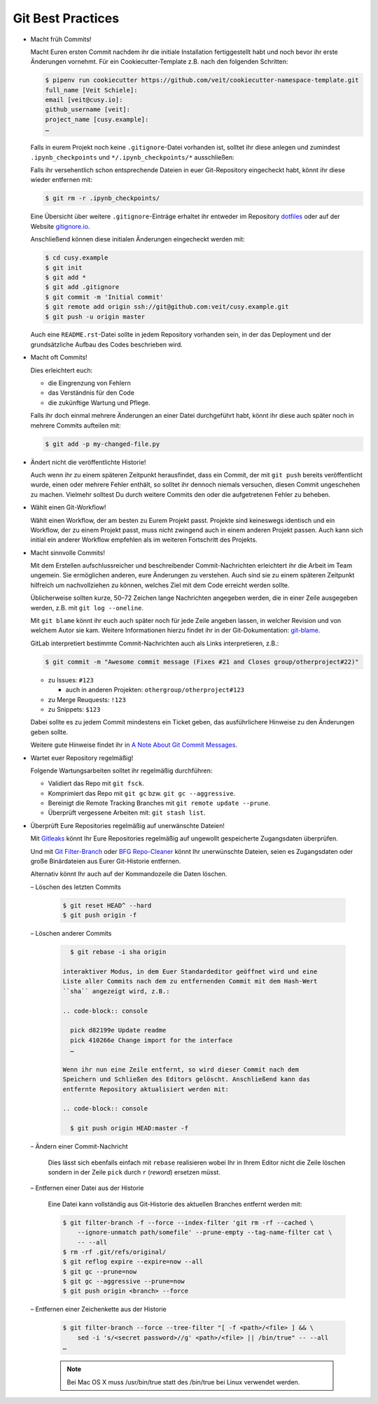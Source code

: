 Git Best Practices
==================

- Macht früh Commits!

  Macht Euren ersten Commit nachdem ihr die initiale Installation
  fertiggestellt habt und noch bevor ihr erste Änderungen vornehmt. Für ein
  Cookiecutter-Template z.B. nach den folgenden Schritten:

  .. code-block:: console

    $ pipenv run cookiecutter https://github.com/veit/cookiecutter-namespace-template.git
    full_name [Veit Schiele]: 
    email [veit@cusy.io]: 
    github_username [veit]: 
    project_name [cusy.example]: 
    …

  Falls in eurem Projekt noch keine ``.gitignore``-Datei vorhanden ist, solltet
  ihr diese anlegen und zumindest ``.ipynb_checkpoints`` und
  ``*/.ipynb_checkpoints/*`` ausschließen::

  Falls ihr versehentlich schon entsprechende Dateien in euer Git-Repository
  eingecheckt habt, könnt ihr diese wieder entfernen mit:

  .. code-block:: console

    $ git rm -r .ipynb_checkpoints/

  Eine Übersicht über weitere ``.gitignore``-Einträge
  erhaltet ihr entweder im Repository `dotfiles
  <https://github.com/veit/dotfiles>`_ oder auf der Website `gitignore.io
  <https://gitignore.io/>`_.

  Anschließend können diese initialen Änderungen eingecheckt werden mit:

  .. code-block:: console

    $ cd cusy.example
    $ git init
    $ git add *
    $ git add .gitignore
    $ git commit -m 'Initial commit'
    $ git remote add origin ssh://git@github.com:veit/cusy.example.git
    $ git push -u origin master

  Auch eine ``README.rst``-Datei sollte in jedem Repository vorhanden sein, in
  der das Deployment und der grundsätzliche Aufbau des Codes beschrieben wird.

- Macht oft Commits!

  Dies erleichtert euch:

  - die Eingrenzung von Fehlern
  - das Verständnis für den Code
  - die zukünftige Wartung und Pflege.

  Falls ihr doch einmal mehrere Änderungen an einer Datei durchgeführt habt,
  könnt ihr diese auch später noch in mehrere Commits aufteilen mit:

  .. code-block:: console

    $ git add -p my-changed-file.py

- Ändert nicht die veröffentlichte Historie!

  Auch wenn ihr zu einem späteren Zeitpunkt herausfindet, dass ein Commit, der
  mit ``git push`` bereits veröffentlicht wurde, einen oder mehrere Fehler
  enthält, so solltet ihr dennoch niemals versuchen, diesen Commit ungeschehen zu
  machen. Vielmehr solltest Du durch weitere Commits den oder die aufgetretenen
  Fehler zu beheben.

- Wählt einen Git-Workflow!

  Wählt einen Workflow, der am besten zu Eurem Projekt passt. Projekte sind
  keineswegs identisch und ein Workflow, der zu einem Projekt passt, muss
  nicht zwingend auch in einem anderen Projekt passen. Auch kann sich initial
  ein anderer Workflow empfehlen als im weiteren Fortschritt des Projekts.

- Macht sinnvolle Commits!

  Mit dem Erstellen aufschlussreicher und beschreibender Commit-Nachrichten
  erleichtert ihr die Arbeit im Team ungemein. Sie ermöglichen anderen, eure
  Änderungen zu verstehen. Auch sind sie zu einem späteren Zeitpunkt hilfreich
  um nachvollziehen zu können, welches Ziel mit dem Code erreicht werden
  sollte.

  Üblicherweise sollten kurze, 50–72 Zeichen lange Nachrichten angegeben
  werden, die in einer Zeile ausgegeben werden, z.B. mit
  ``git log --oneline``.

  Mit ``git blame`` könnt ihr euch auch später noch für jede Zeile angeben
  lassen, in welcher Revision und von welchem Autor sie kam. Weitere
  Informationen hierzu findet ihr in der Git-Dokumentation: `git-blame
  <https://git-scm.com/docs/git-blame>`_.
  
  GitLab interpretiert bestimmte Commit-Nachrichten auch als Links interpretieren, z.B.:

  .. code-block:: console

    $ git commit -m "Awesome commit message (Fixes #21 and Closes group/otherproject#22)"

  * zu Issues: ``#123``

    * auch in anderen Projekten: ``othergroup/otherproject#123``

  * zu Merge Reuquests: ``!123``
  * zu Snippets: ``$123``

  Dabei sollte es zu jedem Commit mindestens ein Ticket geben, das
  ausführlichere Hinweise zu den Änderungen geben sollte.

  Weitere gute Hinweise findet ihr in `A Note About Git Commit Messages
  <https://tbaggery.com/2008/04/19/a-note-about-git-commit-messages.html>`_.

- Wartet euer Repository regelmäßig!

  Folgende Wartungsarbeiten solltet ihr regelmäßig durchführen:

  - Validiert das Repo mit ``git fsck``.
  - Komprimiert das Repo mit ``git gc`` bzw. ``git gc --aggressive``.

    .. seealso::
        * `git gc <https://git-scm.com/docs/git-gc>`_
        * `Git Interna - Wartung und Datenwiederherstellung
          <https://git-scm.com/book/de/v2/Git-Interna-Wartung-und-Datenwiederherstellung>`_

  - Bereinigt die Remote Tracking Branches mit ``git remote update --prune``.
  - Überprüft vergessene Arbeiten mit: ``git stash list``.

- Überprüft Eure Repositories regelmäßig auf unerwänschte Dateien!

  Mit `Gitleaks <https://github.com/zricethezav/gitleaks>`_ könnt Ihr Eure
  Repositories regelmäßig auf ungewollt gespeicherte Zugangsdaten überprüfen.

  Und mit `Git Filter-Branch <https://git-scm.com/docs/git-filter-branch>`_ oder
  `BFG Repo-Cleaner <https://rtyley.github.io/bfg-repo-cleaner/>`_ könnt Ihr
  unerwünschte Dateien, seien es Zugangsdaten oder große Binärdateien aus Eurer
  Git-Historie entfernen.

  Alternativ könnt Ihr auch auf der Kommandozeile die Daten löschen.

  – Löschen des letzten Commits

    .. code-block:: console

        $ git reset HEAD^ --hard
        $ git push origin -f

  – Löschen anderer Commits

    .. code-block:: console

        $ git rebase -i sha origin

      interaktiver Modus, in dem Euer Standardeditor geöffnet wird und eine
      Liste aller Commits nach dem zu entfernenden Commit mit dem Hash-Wert
      ``sha`` angezeigt wird, z.B.:

      .. code-block:: console

        pick d82199e Update readme
        pick 410266e Change import for the interface
        …

      Wenn ihr nun eine Zeile entfernt, so wird dieser Commit nach dem
      Speichern und Schließen des Editors gelöscht. Anschließend kann das
      entfernte Repository aktualisiert werden mit:

      .. code-block:: console

        $ git push origin HEAD:master -f

  – Ändern einer Commit-Nachricht

    Dies lässt sich ebenfalls einfach mit ``rebase`` realisieren wobei Ihr in
    Ihrem Editor nicht die Zeile löschen sondern in der Zeile ``pick`` durch
    ``r`` (*reword*) ersetzen müsst.

  – Entfernen einer Datei aus der Historie

    Eine Datei kann vollständig aus Git-Historie des aktuellen Branches entfernt
    werden mit:

    .. code-block:: console

        $ git filter-branch -f --force --index-filter 'git rm -rf --cached \
            --ignore-unmatch path/somefile' --prune-empty --tag-name-filter cat \
            -- --all
        $ rm -rf .git/refs/original/
        $ git reflog expire --expire=now --all
        $ git gc --prune=now
        $ git gc --aggressive --prune=now
        $ git push origin <branch> --force

  – Entfernen einer Zeichenkette aus der Historie

    .. code-block:: console

        $ git filter-branch --force --tree-filter "[ -f <path>/<file> ] && \
            sed -i 's/<secret password>//g' <path>/<file> || /bin/true" -- --all
        …

    .. note::
        Bei Mac OS X muss /usr/bin/true statt des /bin/true bei Linux verwendet
        werden.

  .. seealso::
    * `git-reflog <https://git-scm.com/docs/git-reflog>`_
    * `git-gc <https://git-scm.com/docs/git-gc>`_

